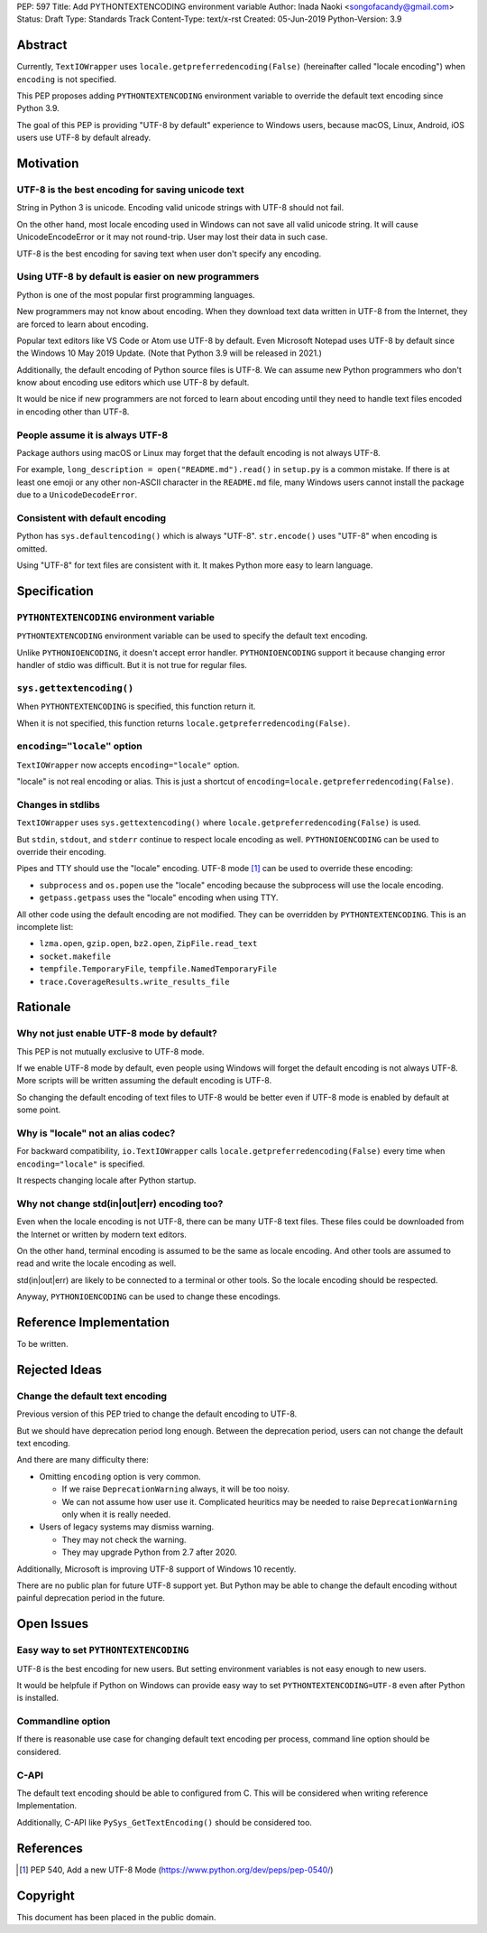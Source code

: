 PEP: 597
Title: Add PYTHONTEXTENCODING environment variable
Author: Inada Naoki  <songofacandy@gmail.com>
Status: Draft
Type: Standards Track
Content-Type: text/x-rst
Created: 05-Jun-2019
Python-Version: 3.9


Abstract
========

Currently, ``TextIOWrapper`` uses ``locale.getpreferredencoding(False)``
(hereinafter called "locale encoding") when ``encoding`` is not
specified.

This PEP proposes adding ``PYTHONTEXTENCODING`` environment
variable to override the default text encoding since Python 3.9.

The goal of this PEP is providing "UTF-8 by default" experience to
Windows users, because macOS, Linux, Android, iOS users use UTF-8
by default already.


Motivation
==========

UTF-8 is the best encoding for saving unicode text
--------------------------------------------------

String in Python 3 is unicode.  Encoding valid unicode strings with
UTF-8 should not fail.

On the other hand, most locale encoding used in Windows can not
save all valid unicode string.  It will cause UnicodeEncodeError
or it may not round-trip.  User may lost their data in such case.

UTF-8 is the best encoding for saving text when user don't specify
any encoding.


Using UTF-8 by default is easier on new programmers
---------------------------------------------------

Python is one of the most popular first programming languages.

New programmers may not know about encoding.  When they download text
data written in UTF-8 from the Internet, they are forced to learn
about encoding.

Popular text editors like VS Code or Atom use UTF-8 by default.
Even Microsoft Notepad uses UTF-8 by default since the Windows 10 May
2019 Update.  (Note that Python 3.9 will be released in 2021.)

Additionally, the default encoding of Python source files is UTF-8.
We can assume new Python programmers who don't know about encoding
use editors which use UTF-8 by default.

It would be nice if new programmers are not forced to learn about
encoding until they need to handle text files encoded in encoding
other than UTF-8.


People assume it is always UTF-8
--------------------------------

Package authors using macOS or Linux may forget that the default
encoding is not always UTF-8.

For example, ``long_description = open("README.md").read()`` in
``setup.py`` is a common mistake.  If there is at least one emoji or
any other non-ASCII character in the ``README.md`` file, many Windows
users cannot install the package due to a ``UnicodeDecodeError``.


Consistent with default encoding
--------------------------------

Python has ``sys.defaultencoding()`` which is always "UTF-8".
``str.encode()`` uses "UTF-8" when encoding is omitted.

Using "UTF-8" for text files are consistent with it.  It makes Python
more easy to learn language.


Specification
=============

``PYTHONTEXTENCODING`` environment variable
-------------------------------------------

``PYTHONTEXTENCODING`` environment variable can be used to specify the
default text encoding.

Unlike ``PYTHONIOENCODING``, it doesn't accept error handler.
``PYTHONIOENCODING`` support it because changing error handler of
stdio was difficult.  But it is not true for regular files.


``sys.gettextencoding()``
-------------------------

When ``PYTHONTEXTENCODING`` is specified, this function return it.

When it is not specified, this function returns
``locale.getpreferredencoding(False)``.


``encoding="locale"`` option
----------------------------

``TextIOWrapper`` now accepts ``encoding="locale"`` option.

"locale" is not real encoding or alias.
This is just a shortcut of
``encoding=locale.getpreferredencoding(False)``.


Changes in stdlibs
------------------

``TextIOWrapper`` uses ``sys.gettextencoding()`` where
``locale.getpreferredencoding(False)`` is used.

But ``stdin``, ``stdout``, and ``stderr`` continue to respect
locale encoding as well.  ``PYTHONIOENCODING`` can be used to
override their encoding.

Pipes and TTY should use the "locale" encoding.  UTF-8 mode [1]_
can be used to override these encoding:

* ``subprocess`` and ``os.popen`` use the "locale" encoding because
  the subprocess will use the locale encoding.
* ``getpass.getpass`` uses the "locale" encoding when using TTY.

All other code using the default encoding are not modified.
They can be overridden by ``PYTHONTEXTENCODING``.
This is an incomplete list:

* ``lzma.open``, ``gzip.open``, ``bz2.open``, ``ZipFile.read_text``
* ``socket.makefile``
* ``tempfile.TemporaryFile``, ``tempfile.NamedTemporaryFile``
* ``trace.CoverageResults.write_results_file``


Rationale
=========

Why not just enable UTF-8 mode by default?
------------------------------------------

This PEP is not mutually exclusive to UTF-8 mode.

If we enable UTF-8 mode by default, even people using Windows will
forget the default encoding is not always UTF-8.  More scripts will
be written assuming the default encoding is UTF-8.

So changing the default encoding of text files to UTF-8 would be
better even if UTF-8 mode is enabled by default at some point.


Why is "locale" not an alias codec?
-----------------------------------

For backward compatibility, ``io.TextIOWrapper`` calls
``locale.getpreferredencoding(False)`` every time when
``encoding="locale"`` is specified.

It respects changing locale after Python startup.


Why not change std(in|out|err) encoding too?
--------------------------------------------

Even when the locale encoding is not UTF-8, there can be many UTF-8
text files.  These files could be downloaded from the Internet or
written by modern text editors.

On the other hand, terminal encoding is assumed to be the same as
locale encoding.  And other tools are assumed to read and write the
locale encoding as well.

std(in|out|err) are likely to be connected to a terminal or other
tools. So the locale encoding should be respected.

Anyway, ``PYTHONIOENCODING`` can be used to change these encodings.


Reference Implementation
========================

To be written.


Rejected Ideas
==============

Change the default text encoding
--------------------------------

Previous version of this PEP tried to change the default encoding
to UTF-8.

But we should have deprecation period long enough.  Between the
deprecation period, users can not change the default text encoding.

And there are many difficulty there:

* Omitting ``encoding`` option is very common.

  * If we raise ``DeprecationWarning`` always, it will be too noisy.
  * We can not assume how user use it.  Complicated heuritics may be
    needed to raise ``DeprecationWarning`` only when it is really
    needed.

* Users of legacy systems may dismiss warning.

  * They may not check the warning.
  * They may upgrade Python from 2.7 after 2020.


Additionally, Microsoft is improving UTF-8 support of Windows 10
recently.

There are no public plan for future UTF-8 support yet.  But Python may
be able to change the default encoding without painful deprecation
period in the future.


Open Issues
===========

Easy way to set ``PYTHONTEXTENCODING``
--------------------------------------

UTF-8 is the best encoding for new users.  But setting environment
variables is not easy enough to new users.

It would be helpfule if Python on Windows can provide easy way to set
``PYTHONTEXTENCODING=UTF-8`` even after Python is installed.


Commandline option
------------------

If there is reasonable use case for changing default text encoding
per process, command line option should be considered.


C-API
-----

The default text encoding should be able to configured from C.
This will be considered when writing reference Implementation.

Additionally, C-API like ``PySys_GetTextEncoding()`` should be
considered too.


References
==========

.. [1] PEP 540, Add a new UTF-8 Mode
   (https://www.python.org/dev/peps/pep-0540/)


Copyright
=========

This document has been placed in the public domain.

..
   Local Variables:
   mode: indented-text
   indent-tabs-mode: nil
   sentence-end-double-space: t
   fill-column: 70
   coding: utf-8
   End:
